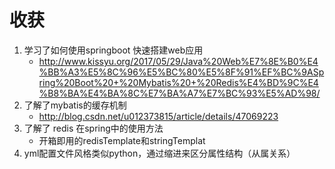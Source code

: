 * 收获
  1. 学习了如何使用springboot 快速搭建web应用
     - http://www.kissyu.org/2017/05/29/Java%20Web%E7%8E%B0%E4%BB%A3%E5%8C%96%E5%BC%80%E5%8F%91%EF%BC%9ASpring%20Boot%20+%20Mybatis%20+%20Redis%E4%BD%9C%E4%B8%BA%E4%BA%8C%E7%BA%A7%E7%BC%93%E5%AD%98/
  2. 了解了mybatis的缓存机制
     - http://blog.csdn.net/u012373815/article/details/47069223
  3. 了解了 redis 在spring中的使用方法
     - 开箱即用的redisTemplate和stringTemplat
  4. yml配置文件风格类似python，通过缩进来区分属性结构（从属关系）
